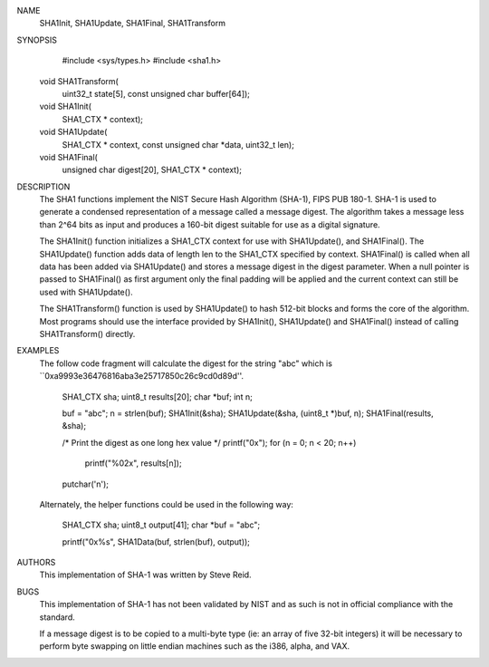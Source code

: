 NAME
     SHA1Init, SHA1Update, SHA1Final, SHA1Transform

SYNOPSIS
     #include <sys/types.h>
     #include <sha1.h>

    void SHA1Transform(
        uint32_t state[5],
        const unsigned char buffer[64]);

    void SHA1Init(
        SHA1_CTX * context);

    void SHA1Update(
        SHA1_CTX * context,
        const unsigned char *data,
        uint32_t len);

    void SHA1Final(
        unsigned char digest[20],
        SHA1_CTX * context);

DESCRIPTION
     The SHA1 functions implement the NIST Secure Hash Algorithm (SHA-1), FIPS
     PUB 180-1.  SHA-1 is used to generate a condensed representation of a
     message called a message digest.  The algorithm takes a message less than
     2^64 bits as input and produces a 160-bit digest suitable for use as a
     digital signature.

     The SHA1Init() function initializes a SHA1_CTX context for use with
     SHA1Update(), and SHA1Final().  The SHA1Update() function adds data of
     length len to the SHA1_CTX specified by context.  SHA1Final() is called
     when all data has been added via SHA1Update() and stores a message digest
     in the digest parameter.  When a null pointer is passed to SHA1Final() as
     first argument only the final padding will be applied and the current
     context can still be used with SHA1Update().

     The SHA1Transform() function is used by SHA1Update() to hash 512-bit
     blocks and forms the core of the algorithm.  Most programs should use the
     interface provided by SHA1Init(), SHA1Update() and SHA1Final() instead of
     calling SHA1Transform() directly.

EXAMPLES
     The follow code fragment will calculate the digest for the string "abc"
     which is ``0xa9993e36476816aba3e25717850c26c9cd0d89d''.

           SHA1_CTX sha;
           uint8_t results[20];
           char *buf;
           int n;

           buf = "abc";
           n = strlen(buf);
           SHA1Init(&sha);
           SHA1Update(&sha, (uint8_t *)buf, n);
           SHA1Final(results, &sha);

           /* Print the digest as one long hex value */
           printf("0x");
           for (n = 0; n < 20; n++)
                   printf("%02x", results[n]);
           putchar('\n');

     Alternately, the helper functions could be used in the following way:

           SHA1_CTX sha;
           uint8_t output[41];
           char *buf = "abc";

           printf("0x%s", SHA1Data(buf, strlen(buf), output));

AUTHORS
     This implementation of SHA-1 was written by Steve Reid.

BUGS
     This implementation of SHA-1 has not been validated by NIST and as such
     is not in official compliance with the standard.

     If a message digest is to be copied to a multi-byte type (ie: an array of
     five 32-bit integers) it will be necessary to perform byte swapping on
     little endian machines such as the i386, alpha, and VAX.
